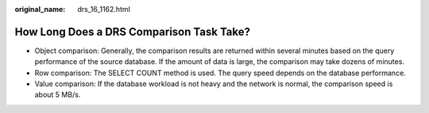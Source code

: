 :original_name: drs_16_1162.html

.. _drs_16_1162:

How Long Does a DRS Comparison Task Take?
=========================================

-  Object comparison: Generally, the comparison results are returned within several minutes based on the query performance of the source database. If the amount of data is large, the comparison may take dozens of minutes.
-  Row comparison: The SELECT COUNT method is used. The query speed depends on the database performance.
-  Value comparison: If the database workload is not heavy and the network is normal, the comparison speed is about 5 MB/s.
